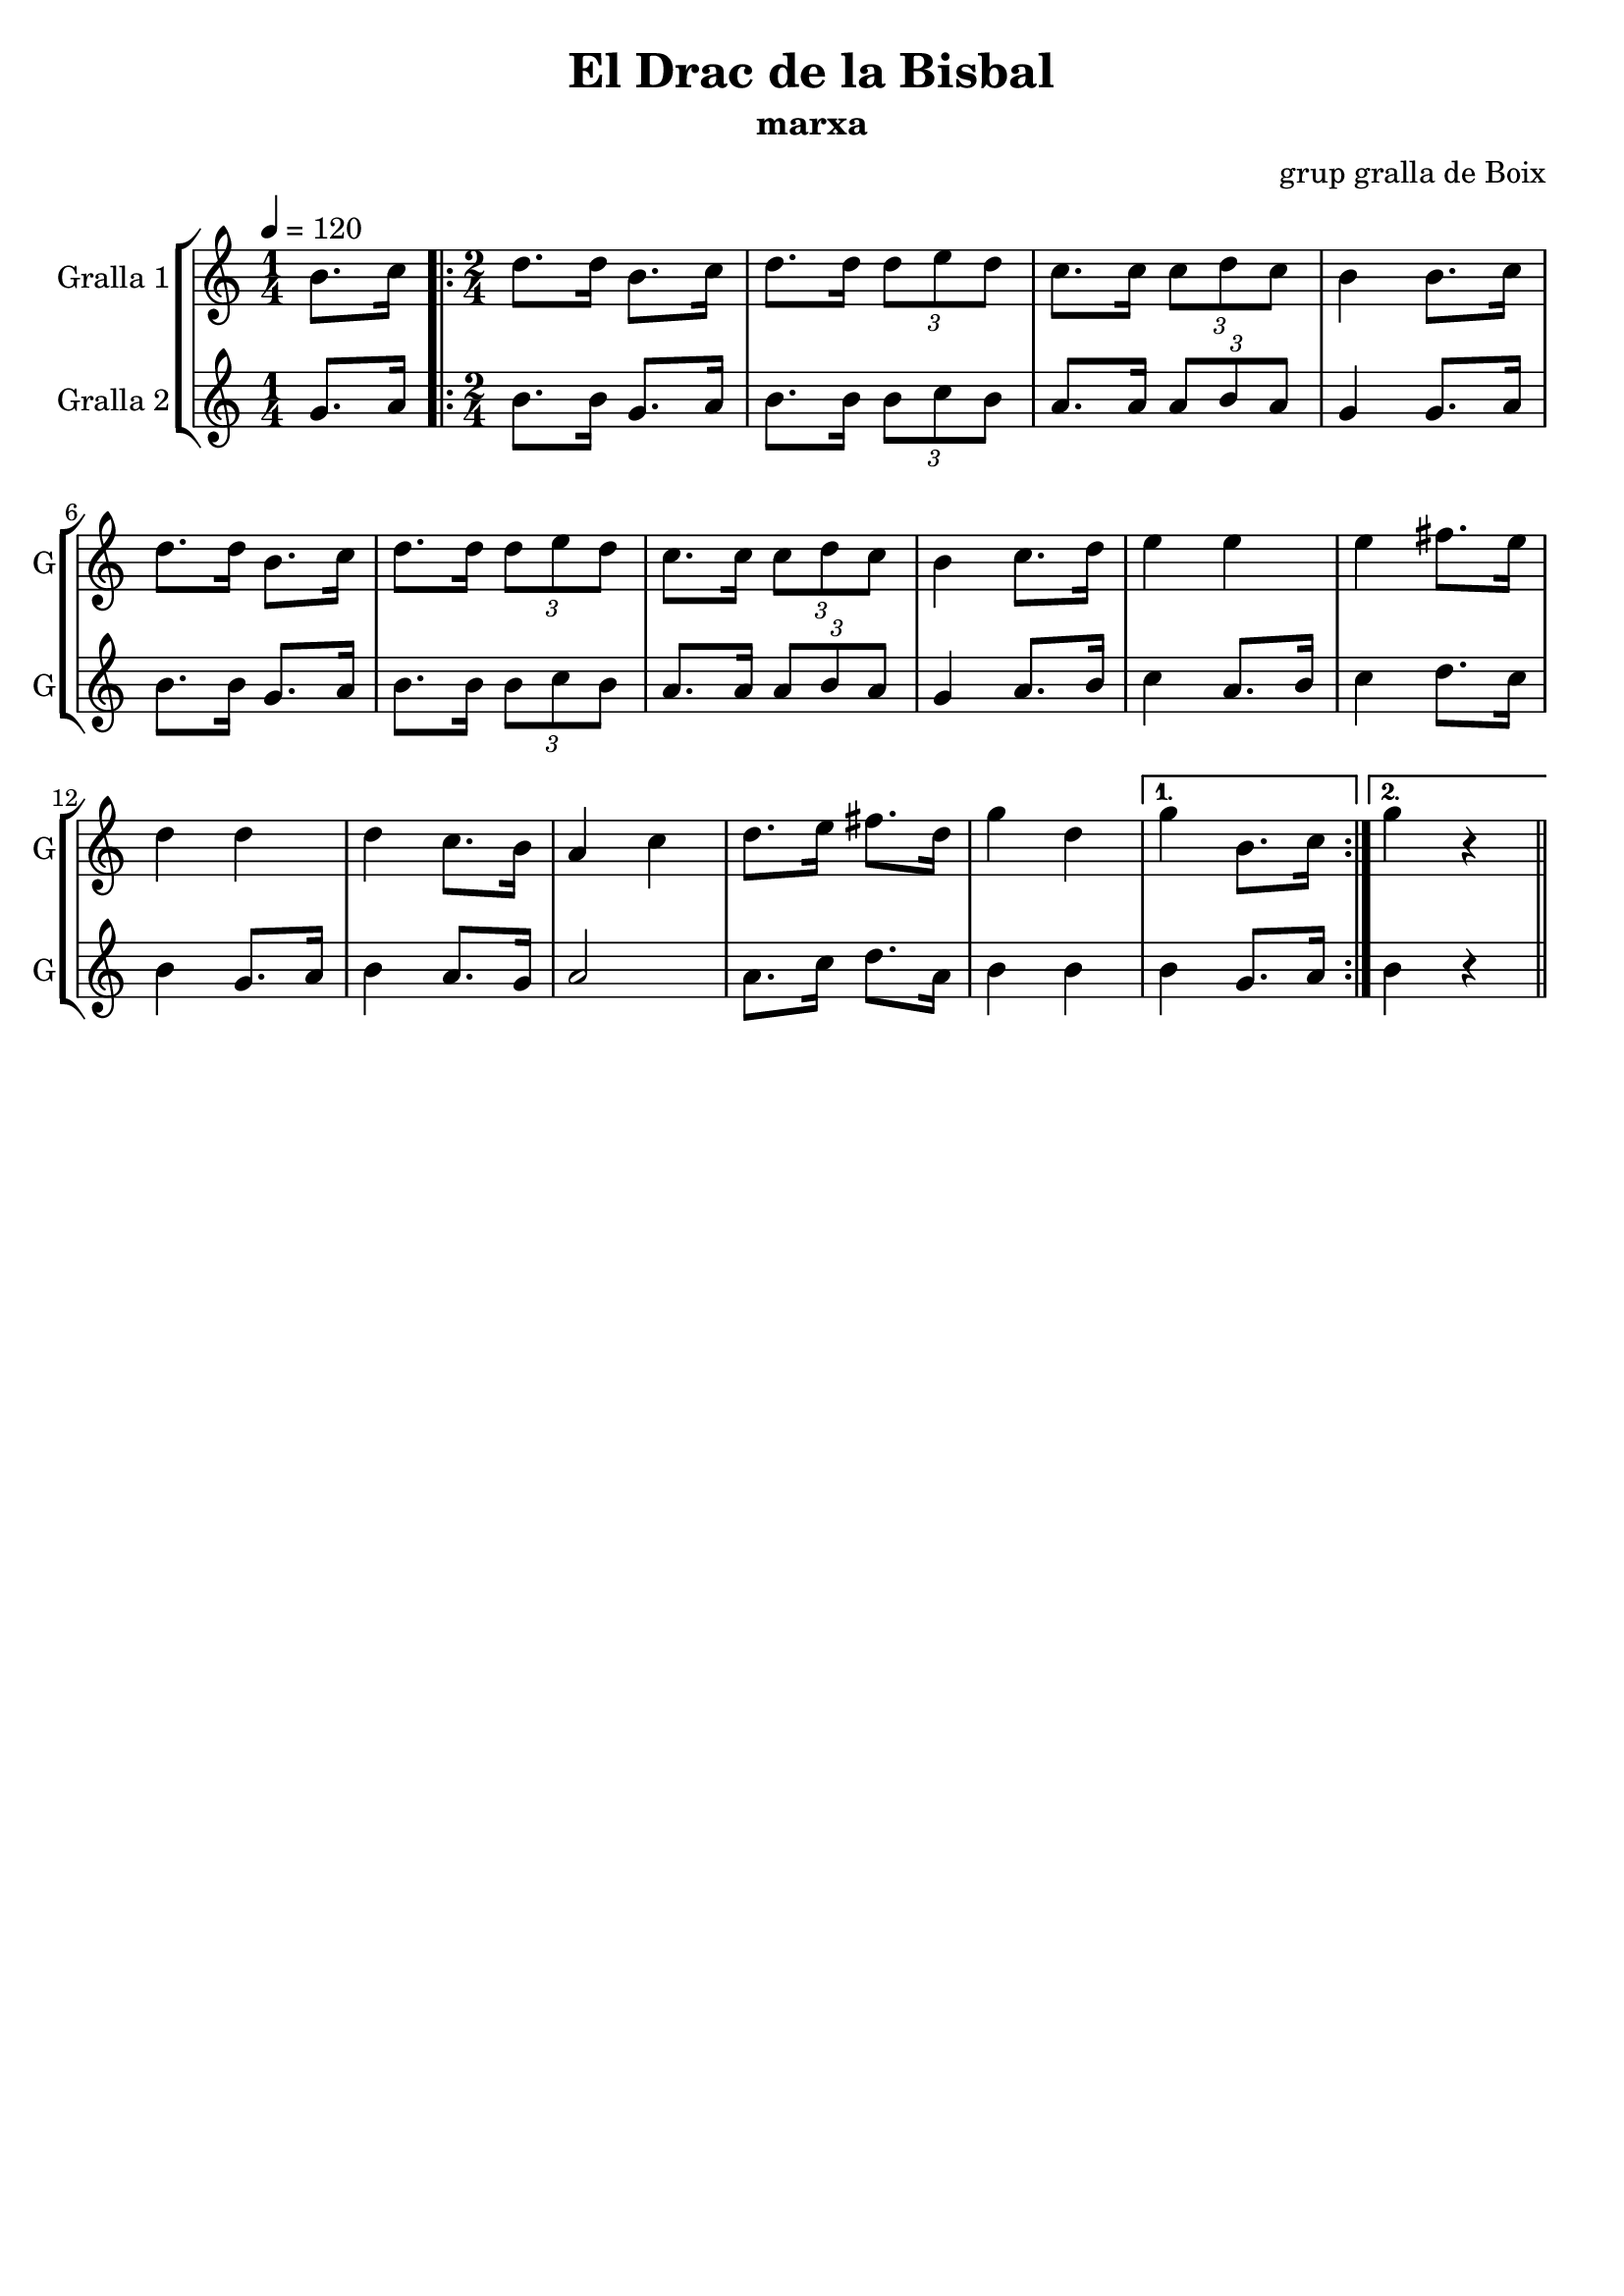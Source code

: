 \version "2.16.2"

\header {
  dedication=""
  title="El Drac de la Bisbal"
  subtitle="marxa"
  subsubtitle=""
  poet=""
  meter=""
  piece=""
  composer="grup gralla de Boix"
  arranger=""
  opus=""
  instrument=""
  copyright=""
  tagline=""
}

liniaroAa =
\relative b'
{
  \tempo 4=120
  \clef treble
  \key c \major
  \time 1/4
  b8. c16  |
  \time 2/4   \repeat volta 2 { d8.  d16 b8. c16   |
  d8. d16 \times 2/3 { d8 e d }  |
  c8.  c16 \times 2/3 { c8 d c }  |
  %05
  b4 b8. c16  |
  d8. d16 b8. c16  |
  d8. d16 \times 2/3 { d8 e d }  |
  c8. c16 \times 2/3 { c8 d c }  |
  b4 c8. d16  |
  %10
  e4 e  |
  e4 fis8. e16  |
  d4 d  |
  d4 c8. b16  |
  a4 c  |
  %15
  d8. e16 fis8. d16  |
  g4 d }
  \alternative { { g4 b,8. c16 }
  { g'4 r } } \bar "||"
}

liniaroAb =
\relative g'
{
  \tempo 4=120
  \clef treble
  \key c \major
  \time 1/4
  g8. a16  |
  \time 2/4   \repeat volta 2 { b8. b16 g8. a16  |
  b8. b16 \times 2/3 { b8 c b }  |
  a8. a16 \times 2/3 { a8 b a }  |
  %05
  g4 g8. a16  |
  b8. b16 g8. a16  |
  b8. b16 \times 2/3 { b8 c b }  |
  a8. a16 \times 2/3 { a8 b a }  |
  g4 a8. b16  |
  %10
  c4 a8. b16  |
  c4 d8. c16  |
  b4 g8. a16  |
  b4 a8. g16  |
  a2  |
  %15
  a8. c16 d8. a16  |
  b4 b }
  \alternative { { b4 g8. a16 }
  { b4 r } } \bar "||"
}

\bookpart {
  \score {
    \new StaffGroup {
      \override Score.RehearsalMark.self-alignment-X = #LEFT
      <<
        \new Staff \with {instrumentName = #"Gralla 1" shortInstrumentName = #"G"} \liniaroAa
        \new Staff \with {instrumentName = #"Gralla 2" shortInstrumentName = #"G"} \liniaroAb
      >>
    }
    \layout {}
  }
  \score { \unfoldRepeats
    \new StaffGroup {
      \override Score.RehearsalMark.self-alignment-X = #LEFT
      <<
        \new Staff \with {instrumentName = #"Gralla 1" shortInstrumentName = #"G"} \liniaroAa
        \new Staff \with {instrumentName = #"Gralla 2" shortInstrumentName = #"G"} \liniaroAb
      >>
    }
    \midi {}
  }
}

\bookpart {
  \header {instrument="Gralla 1"}
  \score {
    \new StaffGroup {
      \override Score.RehearsalMark.self-alignment-X = #LEFT
      <<
        \new Staff \liniaroAa
      >>
    }
    \layout {}
  }
  \score { \unfoldRepeats
    \new StaffGroup {
      \override Score.RehearsalMark.self-alignment-X = #LEFT
      <<
        \new Staff \liniaroAa
      >>
    }
    \midi {}
  }
}

\bookpart {
  \header {instrument="Gralla 2"}
  \score {
    \new StaffGroup {
      \override Score.RehearsalMark.self-alignment-X = #LEFT
      <<
        \new Staff \liniaroAb
      >>
    }
    \layout {}
  }
  \score { \unfoldRepeats
    \new StaffGroup {
      \override Score.RehearsalMark.self-alignment-X = #LEFT
      <<
        \new Staff \liniaroAb
      >>
    }
    \midi {}
  }
}

